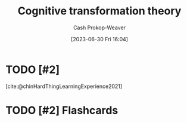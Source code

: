 :PROPERTIES:
:ID:       2023ecf7-2e79-4919-a356-264eecb3034b
:LAST_MODIFIED: [2023-09-08 Fri 16:14]
:END:
#+title: Cognitive transformation theory
#+hugo_custom_front_matter: :slug "2023ecf7-2e79-4919-a356-264eecb3034b"
#+author: Cash Prokop-Weaver
#+date: [2023-06-30 Fri 16:04]
#+filetags: :hastodo:concept:
* TODO [#2]
[cite:@chinHardThingLearningExperience2021]
* TODO [#2] Flashcards
#+print_bibliography: